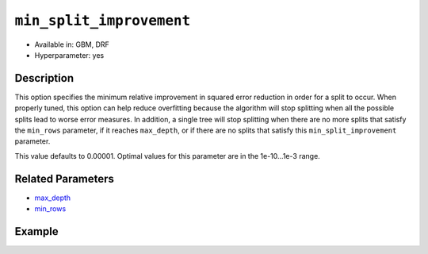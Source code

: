 ``min_split_improvement``
-------------------------

- Available in: GBM, DRF 
- Hyperparameter: yes

Description
~~~~~~~~~~~

This option specifies the minimum relative improvement in squared error reduction in order for a split to occur. When properly tuned, this option can help reduce overfitting because the algorithm will stop splitting when all the possible splits lead to worse error measures. In addition, a single tree will stop splitting when there are no more splits that satisfy the ``min_rows`` parameter, if it reaches ``max_depth``, or if there are no splits that satisfy this ``min_split_improvement`` parameter.

This value defaults to 0.00001. Optimal values for this parameter are in the 1e-10...1e-3 range.

Related Parameters
~~~~~~~~~~~~~~~~~~

- `max_depth <max_depth.html>`__
- `min_rows <min_rows.html>`__


Example
~~~~~~~

.. example-code::
   .. code-block:: r

	library(h2o)
	h2o.init()

	# import the cars dataset: 
	# this dataset is used to classify whether or not a car is economical based on 
	# the car's displacement, power, weight, and acceleration, and the year it was made 
	cars <- h2o.importFile("https://s3.amazonaws.com/h2o-public-test-data/smalldata/junit/cars_20mpg.csv")

	# convert response column to a factor
	cars["economy_20mpg"] <- as.factor(cars["economy_20mpg"])

	# set the predictor names and the response column name
	predictors <- c("displacement","power","weight","acceleration","year")
	response <- "economy_20mpg"

	# split into train and validation sets
	cars.split <- h2o.splitFrame(data = cars,ratios = 0.8, seed = 1234)
	train <- cars.split[[1]]
	valid <- cars.split[[2]]

	# try using the `min_split_improvement` parameter:
	# train your model:
	cars_gbm <- h2o.gbm(x = predictors, y = response, training_frame = train,
	                    validation_frame = valid, min_split_improvement = 1e-3, seed = 1234)

	# print the auc for your model
	print(h2o.auc(cars_gbm, valid = TRUE))

	# Example of values to grid over for `min_split_improvement`:
	hyper_params <- list( min_split_improvement = c(1e-4, 1e-5)  )

	# this example uses cartesian grid search because the search space is small
	# and we want to see the performance of all models. For a larger search space use
	# random grid search instead: list(strategy = "RandomDiscrete")
	# this GBM uses early stopping once the validation AUC doesn't improve by at least 0.01% for
	# 5 consecutive scoring events
	grid <- h2o.grid(x = predictors, y = response, training_frame = train, validation_frame = valid,
	                 algorithm = "gbm", grid_id = "cars_grid", hyper_params = hyper_params,
	                 stopping_rounds = 5, stopping_tolerance = 1e-4, stopping_metric = "AUC",
	                 search_criteria = list(strategy = "Cartesian"), seed = 1234)

	## Sort the grid models by AUC
	sortedGrid <- h2o.getGrid("cars_grid", sort_by = "auc", decreasing = TRUE)
	sortedGrid


   .. code-block:: python

	import h2o
	from h2o.estimators.gbm import H2OGradientBoostingEstimator
	h2o.init()

	# import the cars dataset:
	# this dataset is used to classify whether or not a car is economical based on
	# the car's displacement, power, weight, and acceleration, and the year it was made
	cars = h2o.import_file("https://s3.amazonaws.com/h2o-public-test-data/smalldata/junit/cars_20mpg.csv")

	# convert response column to a factor
	cars["economy_20mpg"] = cars["economy_20mpg"].asfactor()

	# set the predictor names and the response column name
	predictors = ["displacement","power","weight","acceleration","year"]
	response = "economy_20mpg"

	# split into train and validation sets
	train, valid = cars.split_frame(ratios = [.8], seed = 1234)

	# try turning on the `min_split_improvement` parameter:
	# initialize your estimator
	cars_gbm = H2OGradientBoostingEstimator(min_split_improvement = 1e-3, seed = 1234)

	# then train your model
	cars_gbm.train(x = predictors, y = response, training_frame = train, validation_frame = valid)

	# print the auc for the validation data
	print(cars_gbm.auc(valid=True))


	# Example of values to grid over for `min_split_improvement`
	# import Grid Search
	from h2o.grid.grid_search import H2OGridSearch

	# select the values for `min_split_improvement` to grid over
	hyper_params = {'min_split_improvement': [1e-4, 1e-5]}

	# this example uses cartesian grid search because the search space is small
	# and we want to see the performance of all models. For a larger search space use
	# random grid search instead: {'strategy': "RandomDiscrete"}
	# initialize the GBM estimator
	# use early stopping once the validation AUC doesn't improve by at least 0.01% for 
	# 5 consecutive scoring events
	cars_gbm_2 = H2OGradientBoostingEstimator(seed = 1234,
	                                          stopping_rounds = 5,
	                                          stopping_metric = "AUC", stopping_tolerance = 1e-4,)

	# build grid search with previously made GBM and hyper parameters
	grid = H2OGridSearch(model = cars_gbm_2, hyper_params = hyper_params,
	                     search_criteria = {'strategy': "Cartesian"})

	# train using the grid
	grid.train(x = predictors, y = response, training_frame = train, validation_frame = valid, seed = 1234)

	# sort the grid models by decreasing AUC
	sorted_grid = grid.get_grid(sort_by = 'auc', decreasing = True)
	print(sorted_grid)

